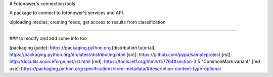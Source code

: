 # Fotonower's connection tools

A package to connect to fotonower's services and API.

ulploading medias, creating feeds, get access to results from classification


----

### to modify and add some info too

[packaging guide]: https://packaging.python.org
[distribution tutorial]: https://packaging.python.org/en/latest/distributing.html
[src]: https://github.com/pypa/sampleproject
[rst]: http://docutils.sourceforge.net/rst.html
[md]: https://tools.ietf.org/html/rfc7764#section-3.5 "CommonMark variant"
[md use]: https://packaging.python.org/specifications/core-metadata/#description-content-type-optional


